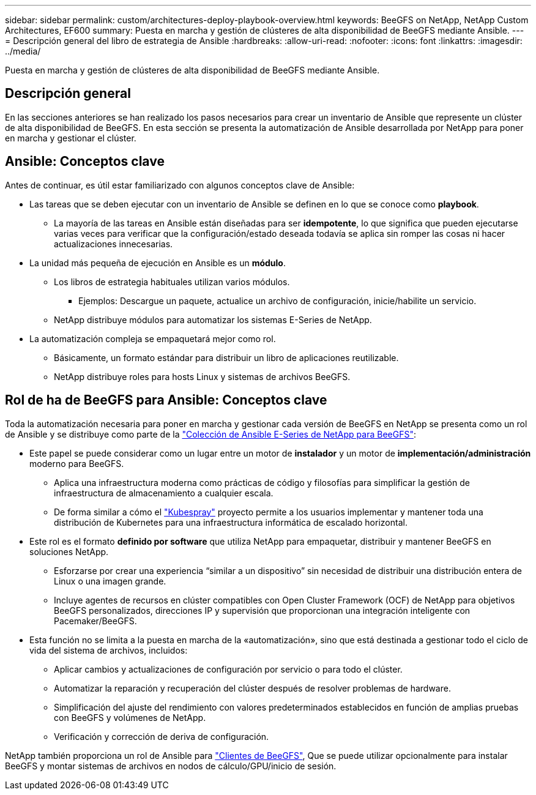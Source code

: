 ---
sidebar: sidebar 
permalink: custom/architectures-deploy-playbook-overview.html 
keywords: BeeGFS on NetApp, NetApp Custom Architectures, EF600 
summary: Puesta en marcha y gestión de clústeres de alta disponibilidad de BeeGFS mediante Ansible. 
---
= Descripción general del libro de estrategia de Ansible
:hardbreaks:
:allow-uri-read: 
:nofooter: 
:icons: font
:linkattrs: 
:imagesdir: ../media/


[role="lead"]
Puesta en marcha y gestión de clústeres de alta disponibilidad de BeeGFS mediante Ansible.



== Descripción general

En las secciones anteriores se han realizado los pasos necesarios para crear un inventario de Ansible que represente un clúster de alta disponibilidad de BeeGFS. En esta sección se presenta la automatización de Ansible desarrollada por NetApp para poner en marcha y gestionar el clúster.



== Ansible: Conceptos clave

Antes de continuar, es útil estar familiarizado con algunos conceptos clave de Ansible:

* Las tareas que se deben ejecutar con un inventario de Ansible se definen en lo que se conoce como *playbook*.
+
** La mayoría de las tareas en Ansible están diseñadas para ser *idempotente*, lo que significa que pueden ejecutarse varias veces para verificar que la configuración/estado deseada todavía se aplica sin romper las cosas ni hacer actualizaciones innecesarias.


* La unidad más pequeña de ejecución en Ansible es un *módulo*.
+
** Los libros de estrategia habituales utilizan varios módulos.
+
*** Ejemplos: Descargue un paquete, actualice un archivo de configuración, inicie/habilite un servicio.


** NetApp distribuye módulos para automatizar los sistemas E-Series de NetApp.


* La automatización compleja se empaquetará mejor como rol.
+
** Básicamente, un formato estándar para distribuir un libro de aplicaciones reutilizable.
** NetApp distribuye roles para hosts Linux y sistemas de archivos BeeGFS.






== Rol de ha de BeeGFS para Ansible: Conceptos clave

Toda la automatización necesaria para poner en marcha y gestionar cada versión de BeeGFS en NetApp se presenta como un rol de Ansible y se distribuye como parte de la link:https://galaxy.ansible.com/netapp_eseries/beegfs["Colección de Ansible E-Series de NetApp para BeeGFS"^]:

* Este papel se puede considerar como un lugar entre un motor de *instalador* y un motor de *implementación/administración* moderno para BeeGFS.
+
** Aplica una infraestructura moderna como prácticas de código y filosofías para simplificar la gestión de infraestructura de almacenamiento a cualquier escala.
** De forma similar a cómo el link:https://github.com/kubernetes-sigs/kubespray["Kubespray"^] proyecto permite a los usuarios implementar y mantener toda una distribución de Kubernetes para una infraestructura informática de escalado horizontal.


* Este rol es el formato *definido por software* que utiliza NetApp para empaquetar, distribuir y mantener BeeGFS en soluciones NetApp.
+
** Esforzarse por crear una experiencia “similar a un dispositivo” sin necesidad de distribuir una distribución entera de Linux o una imagen grande.
** Incluye agentes de recursos en clúster compatibles con Open Cluster Framework (OCF) de NetApp para objetivos BeeGFS personalizados, direcciones IP y supervisión que proporcionan una integración inteligente con Pacemaker/BeeGFS.


* Esta función no se limita a la puesta en marcha de la «automatización», sino que está destinada a gestionar todo el ciclo de vida del sistema de archivos, incluidos:
+
** Aplicar cambios y actualizaciones de configuración por servicio o para todo el clúster.
** Automatizar la reparación y recuperación del clúster después de resolver problemas de hardware.
** Simplificación del ajuste del rendimiento con valores predeterminados establecidos en función de amplias pruebas con BeeGFS y volúmenes de NetApp.
** Verificación y corrección de deriva de configuración.




NetApp también proporciona un rol de Ansible para link:https://github.com/netappeseries/beegfs/tree/master/roles/beegfs_client["Clientes de BeeGFS"^], Que se puede utilizar opcionalmente para instalar BeeGFS y montar sistemas de archivos en nodos de cálculo/GPU/inicio de sesión.

